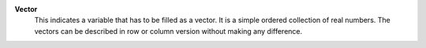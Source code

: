.. index:: single: Vector

**Vector**
    This indicates a variable that has to be filled as a vector. It is a simple
    ordered collection of real numbers. The vectors can be described in row or
    column version without making any difference.
